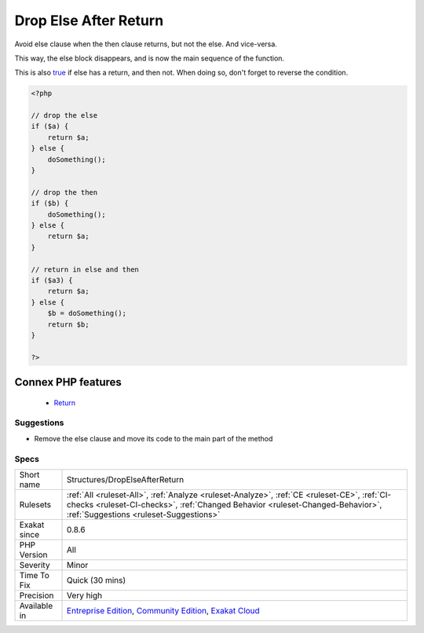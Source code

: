.. _structures-dropelseafterreturn:


.. _drop-else-after-return:

Drop Else After Return
++++++++++++++++++++++

.. meta::
	:description:
		Drop Else After Return: Avoid else clause when the then clause returns, but not the else.
	:twitter:card: summary_large_image
	:twitter:site: @exakat
	:twitter:title: Drop Else After Return
	:twitter:description: Drop Else After Return: Avoid else clause when the then clause returns, but not the else
	:twitter:creator: @exakat
	:twitter:image:src: https://www.exakat.io/wp-content/uploads/2020/06/logo-exakat.png
	:og:image: https://www.exakat.io/wp-content/uploads/2020/06/logo-exakat.png
	:og:title: Drop Else After Return
	:og:type: article
	:og:description: Avoid else clause when the then clause returns, but not the else
	:og:url: https://exakat.readthedocs.io/en/latest/Reference/Rules/Drop Else After Return.html
	:og:locale: en

.. raw:: html


	<script type="application/ld+json">{"@context":"https:\/\/schema.org","@graph":[{"@type":"WebPage","@id":"https:\/\/php-tips.readthedocs.io\/en\/latest\/Reference\/Rules\/Structures\/DropElseAfterReturn.html","url":"https:\/\/php-tips.readthedocs.io\/en\/latest\/Reference\/Rules\/Structures\/DropElseAfterReturn.html","name":"Drop Else After Return","isPartOf":{"@id":"https:\/\/www.exakat.io\/"},"datePublished":"Fri, 10 Jan 2025 09:46:18 +0000","dateModified":"Fri, 10 Jan 2025 09:46:18 +0000","description":"Avoid else clause when the then clause returns, but not the else","inLanguage":"en-US","potentialAction":[{"@type":"ReadAction","target":["https:\/\/exakat.readthedocs.io\/en\/latest\/Drop Else After Return.html"]}]},{"@type":"WebSite","@id":"https:\/\/www.exakat.io\/","url":"https:\/\/www.exakat.io\/","name":"Exakat","description":"Smart PHP static analysis","inLanguage":"en-US"}]}</script>

Avoid else clause when the then clause returns, but not the else. And vice-versa.

This way, the else block disappears, and is now the main sequence of the function. 

This is also `true <https://www.php.net/true>`_ if else has a return, and then not. When doing so, don't forget to reverse the condition.

.. code-block:: php
   
   <?php
   
   // drop the else
   if ($a) {
       return $a;
   } else {
       doSomething();
   }
   
   // drop the then
   if ($b) {
       doSomething();
   } else {
       return $a;
   }
   
   // return in else and then
   if ($a3) {
       return $a;
   } else {
       $b = doSomething();
       return $b;
   }
   
   ?>
Connex PHP features
-------------------

  + `Return <https://php-dictionary.readthedocs.io/en/latest/dictionary/return.ini.html>`_


Suggestions
___________

* Remove the else clause and move its code to the main part of the method




Specs
_____

+--------------+------------------------------------------------------------------------------------------------------------------------------------------------------------------------------------------------------------------------+
| Short name   | Structures/DropElseAfterReturn                                                                                                                                                                                         |
+--------------+------------------------------------------------------------------------------------------------------------------------------------------------------------------------------------------------------------------------+
| Rulesets     | :ref:`All <ruleset-All>`, :ref:`Analyze <ruleset-Analyze>`, :ref:`CE <ruleset-CE>`, :ref:`CI-checks <ruleset-CI-checks>`, :ref:`Changed Behavior <ruleset-Changed-Behavior>`, :ref:`Suggestions <ruleset-Suggestions>` |
+--------------+------------------------------------------------------------------------------------------------------------------------------------------------------------------------------------------------------------------------+
| Exakat since | 0.8.6                                                                                                                                                                                                                  |
+--------------+------------------------------------------------------------------------------------------------------------------------------------------------------------------------------------------------------------------------+
| PHP Version  | All                                                                                                                                                                                                                    |
+--------------+------------------------------------------------------------------------------------------------------------------------------------------------------------------------------------------------------------------------+
| Severity     | Minor                                                                                                                                                                                                                  |
+--------------+------------------------------------------------------------------------------------------------------------------------------------------------------------------------------------------------------------------------+
| Time To Fix  | Quick (30 mins)                                                                                                                                                                                                        |
+--------------+------------------------------------------------------------------------------------------------------------------------------------------------------------------------------------------------------------------------+
| Precision    | Very high                                                                                                                                                                                                              |
+--------------+------------------------------------------------------------------------------------------------------------------------------------------------------------------------------------------------------------------------+
| Available in | `Entreprise Edition <https://www.exakat.io/entreprise-edition>`_, `Community Edition <https://www.exakat.io/community-edition>`_, `Exakat Cloud <https://www.exakat.io/exakat-cloud/>`_                                |
+--------------+------------------------------------------------------------------------------------------------------------------------------------------------------------------------------------------------------------------------+


